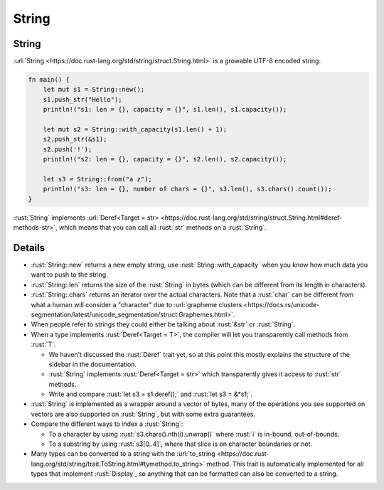 ========
String
========

--------
String
--------

:url:`String <https://doc.rust-lang.org/std/string/struct.String.html>`
is a growable UTF-8 encoded string:

.. code:: rust

   fn main() {
       let mut s1 = String::new();
       s1.push_str("Hello");
       println!("s1: len = {}, capacity = {}", s1.len(), s1.capacity());

       let mut s2 = String::with_capacity(s1.len() + 1);
       s2.push_str(&s1);
       s2.push('!');
       println!("s2: len = {}, capacity = {}", s2.len(), s2.capacity());

       let s3 = String::from("a z");
       println!("s3: len = {}, number of chars = {}", s3.len(), s3.chars().count());
   }

:rust:`String` implements
:url:`Deref<Target = str> <https://doc.rust-lang.org/std/string/struct.String.html#deref-methods-str>`,
which means that you can call all :rust:`str` methods on a :rust:`String`.

---------
Details
---------

-  :rust:`String::new` returns a new empty string, use
   :rust:`String::with_capacity` when you know how much data you want to
   push to the string.
-  :rust:`String::len` returns the size of the :rust:`String` in bytes (which
   can be different from its length in characters).
-  :rust:`String::chars` returns an iterator over the actual characters.
   Note that a :rust:`char` can be different from what a human will consider
   a "character" due to
   :url:`grapheme clusters <https://docs.rs/unicode-segmentation/latest/unicode_segmentation/struct.Graphemes.html>`.
-  When people refer to strings they could either be talking about
   :rust:`&str` or :rust:`String`.
-  When a type implements :rust:`Deref<Target = T>`, the compiler will let
   you transparently call methods from :rust:`T`.

   -  We haven't discussed the :rust:`Deref` trait yet, so at this point
      this mostly explains the structure of the sidebar in the
      documentation.
   -  :rust:`String` implements :rust:`Deref<Target = str>` which transparently
      gives it access to :rust:`str` methods.
   -  Write and compare :rust:`let s3 = s1.deref();` and :rust:`let s3 = &*s1;`.

-  :rust:`String` is implemented as a wrapper around a vector of bytes, many
   of the operations you see supported on vectors are also supported on
   :rust:`String`, but with some extra guarantees.
-  Compare the different ways to index a :rust:`String`:

   -  To a character by using :rust:`s3.chars().nth(i).unwrap()` where :rust:`i`
      is in-bound, out-of-bounds.
   -  To a substring by using :rust:`s3[0..4]`, where that slice is on
      character boundaries or not.

-  Many types can be converted to a string with the
   :url:`to_string <https://doc.rust-lang.org/std/string/trait.ToString.html#tymethod.to_string>`
   method. This trait is automatically implemented for all types that
   implement :rust:`Display`, so anything that can be formatted can also be
   converted to a string.
